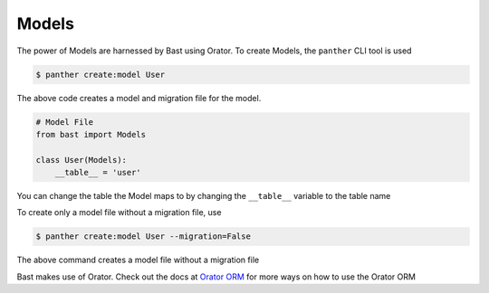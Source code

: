 Models
======

The power of Models are harnessed by Bast using Orator. To create Models, the ``panther`` CLI tool is used

.. code:: bash

    $ panther create:model User

The above code creates a model and migration file for the model.

.. code:: python

    # Model File
    from bast import Models

    class User(Models):
        __table__ = 'user'

You can change the table the Model maps to by changing the ``__table__`` variable to the table name

To create only a model file without a migration file, use

.. code:: bash

    $ panther create:model User --migration=False

The above command creates a model file without a migration file


Bast makes use of Orator. Check out the docs at `Orator ORM <https://orator-orm.com/docs/0.9/orm.html>`_ for more ways on how to use the Orator ORM